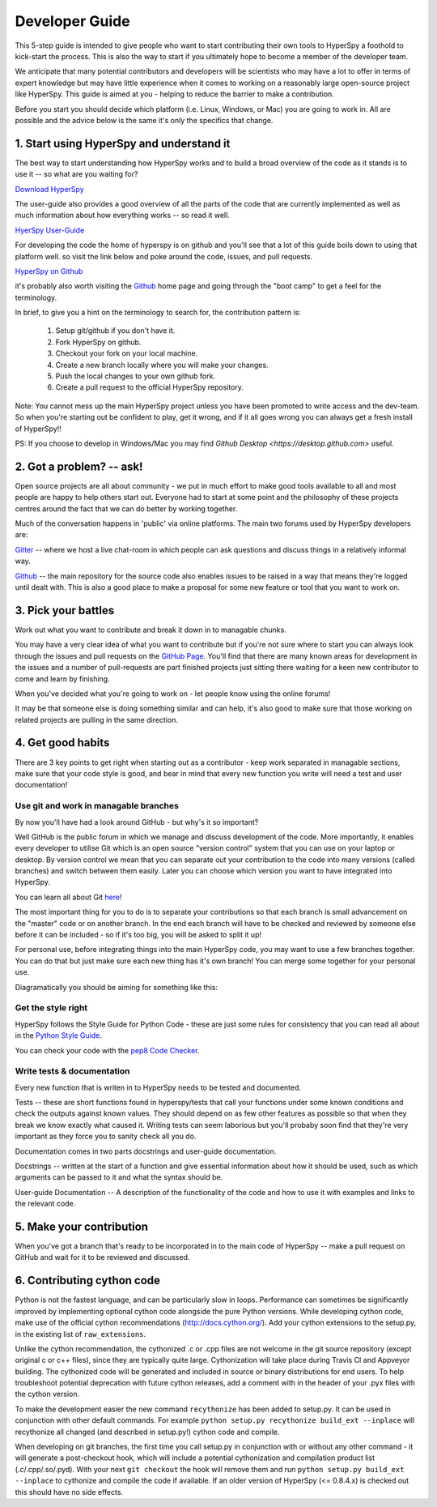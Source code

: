 ﻿Developer Guide
===============

This 5-step guide is intended to give people who want to start contributing their 
own tools to HyperSpy a foothold to kick-start the process. This is also the way
to start if you ultimately hope to become a member of the developer team.

We anticipate that many potential contributors and developers will be scientists
who may have a lot to offer in terms of expert knowledge but may have little
experience when it comes to working on a reasonably large open-source project
like HyperSpy. This guide is aimed at you - helping to reduce the barrier to make 
a contribution.

Before you start you should decide which platform (i.e. Linux, Windows, or Mac)
you are going to work in. All are possible and the advice below is the same it's
only the specifics that change.

1. Start using HyperSpy and understand it
-----------------------------------------

The best way to start understanding how HyperSpy works and to build a broad 
overview of the code as it stands is to use it -- so what are you waiting for?

`Download HyperSpy <https://hyperspy.org/download.html>`_

The user-guide also provides a good overview of all the parts of the code that
are currently implemented as well as much information about how everything works 
-- so read it well.

`HyerSpy User-Guide <www.hyperspy.org/hyperspy-doc/current/index.html>`_

For developing the code the home of hyperspy is on github and you'll see that
a lot of this guide boils down to using that platform well. so visit the link
below and poke around the code, issues, and pull requests.

`HyperSpy on Github <https://github.com/hyperspy/hyperspy>`_

it's probably also worth visiting the `Github <https://github.com/>`_ home page
and going through the "boot camp" to get a feel for the terminology.

In brief, to give you a hint on the terminology to search for, the contribution
pattern is:

    1. Setup git/github if you don't have it.
    2. Fork HyperSpy on github.
    3. Checkout your fork on your local machine.
    4. Create a new branch locally where you will make your changes.
    5. Push the local changes to your own github fork.
    6. Create a pull request to the official HyperSpy repository.

Note: You cannot mess up the main HyperSpy project unless you have been promoted
to write access and the dev-team. So when you're starting out be confident to
play, get it wrong, and if it all goes wrong you can always get a fresh install
of HyperSpy!!

PS: If you choose to develop in Windows/Mac you may find `Github Desktop <https://desktop.github.com>` useful.

2. Got a problem? -- ask!
-------------------------

Open source projects are all about community - we put in much effort to make
good tools available to all and most people are happy to help others start out. 
Everyone had to start at some point and the philosophy of these projects 
centres around the fact that we can do better by working together.

Much of the conversation happens in 'public' via online platforms. The main two
forums used by HyperSpy developers are:

`Gitter <https://gitter.im/hyperspy/hyperspy>`_ -- where we host a live chat-room in which people can ask questions and
discuss things in a relatively informal way.

`Github <https://github.com/hyperspy/hyperspy/issues>`_ -- the main repository for the source code also enables issues to be
raised in a way that means they're logged until dealt with. This is also a
good place to make a proposal for some new feature or tool that you want to
work on.


3. Pick your battles
--------------------

Work out what you want to contribute and break it down in to managable chunks.

You may have a very clear idea of what you want to contribute but if you're 
not sure where to start you can always look through the issues and pull requests 
on the `GitHub Page <https://github.com/hyperspy/hyperspy/>`_. You'll find that 
there are many known areas for development in the issues and a number of 
pull-requests are part finished projects just sitting there waiting for a keen
new contributor to come and learn by finishing.

When you've decided what you're going to work on - let people know using the 
online forums!

It may be that someone else is doing something similar and can help, it's also 
good to make sure that those working on related projects are pulling in the 
same direction.

4. Get good habits
------------------

There are 3 key points to get right when starting out as a contributor - keep 
work separated in managable sections, make sure that your code style is good,
and bear in mind that every new function you write will need a test and user
documentation!

Use git and work in managable branches
^^^^^^^^^^^^^^^^^^^^^^^^^^^^^^^^^^^^^^

By now you'll have had a look around GitHub - but why's it so important?

Well GitHub is the public forum in which we manage and discuss development of
the code. More importantly, it enables every developer to utilise Git which is 
an open source "version control" system that you can use on your laptop or
desktop. By version control we mean that you can separate out your contribution
to the code into many versions (called branches) and switch between them easily.
Later you can choose which version you want to have integrated into HyperSpy.

You can learn all about Git `here <www.git-scm.com/about>`_!

The most important thing for you to do is to separate your contributions so that 
each branch is small advancement on the "master" code or on another branch. In
the end each branch will have to be checked and reviewed by someone else before
it can be included - so if it's too big, you will be asked to split it up!

For personal use, before integrating things into the main HyperSpy code, you may
want to use a few branches together. You can do that but just make sure each new
thing has it's own branch! You can merge some together for your personal use.

Diagramatically you should be aiming for something like this:

.. figure:: /user_guide/images/branching_schematic.eps1


Get the style right
^^^^^^^^^^^^^^^^^^^

HyperSpy follows the Style Guide for Python Code - these are just some rules for
consistency that you can read all about in the `Python Style Guide <https://www.python.org/dev/peps/pep-0008/>`_.

You can check your code with the `pep8 Code Checker <https://pypi.python.org/pypi/pep8>`_.

Write tests & documentation
^^^^^^^^^^^^^^^^^^^^^^^^^^^

Every new function that is writen in to HyperSpy needs to be tested and documented.

Tests -- these are short functions found in hyperspy/tests that call your functions
under some known conditions and check the outputs against known values. They should
depend on as few other features as possible so that when they break we know exactly
what caused it. Writing tests can seem laborious but you'll probaby soon find that
they're very important as they force you to sanity check all you do.

Documentation comes in two parts docstrings and user-guide documentation.

Docstrings -- written at the start of a function and give essential information
about how it should be used, such as which arguments can be passed to it and what
the syntax should be.

User-guide Documentation -- A description of the functionality of the code and how
to use it with examples and links to the relevant code.

5. Make your contribution
-------------------------

When you've got a branch that's ready to be incorporated in to the main code of
HyperSpy -- make a pull request on GitHub and wait for it to be reviewed and
discussed.

6. Contributing cython code
---------------------------

Python is not the fastest language, and can be particularly slow in loops.
Performance can sometimes be significantly improved by implementing optional cython
code alongside the pure Python versions. While developing cython code, make use of
the official cython recommendations (http://docs.cython.org/).
Add your cython extensions to the setup.py, in the existing list of ``raw_extensions``.

Unlike the cython recommendation, the cythonized .c or .cpp files are not welcome
in the git source repository (except original c or c++ files), since they are typically
quite large. Cythonization will take place during Travis CI and Appveyor building.
The cythonized code will be generated and included in source or binary distributions
for end users. To help troubleshoot potential deprecation with future cython releases,
add a comment with in the header of your .pyx files with the cython version.

To make the development easier the new command ``recythonize`` has been added to setup.py.
It can be used in conjunction with other default commands.
For example ``python setup.py recythonize build_ext --inplace``
will recythonize all changed (and described in setup.py!) cython code and compile.

When developing on git branches, the first time you call setup.py in conjunction with
or without any other command - it will generate a post-checkout hook, which will include
a potential cythonization and compilation product list (.c/.cpp/.so/.pyd). With your next
``git checkout`` the hook will remove them and run ``python setup.py build_ext --inplace``
to cythonize and compile the code if available. If an older version of HyperSpy (<= 0.8.4.x)
is checked out this should have no side effects.
